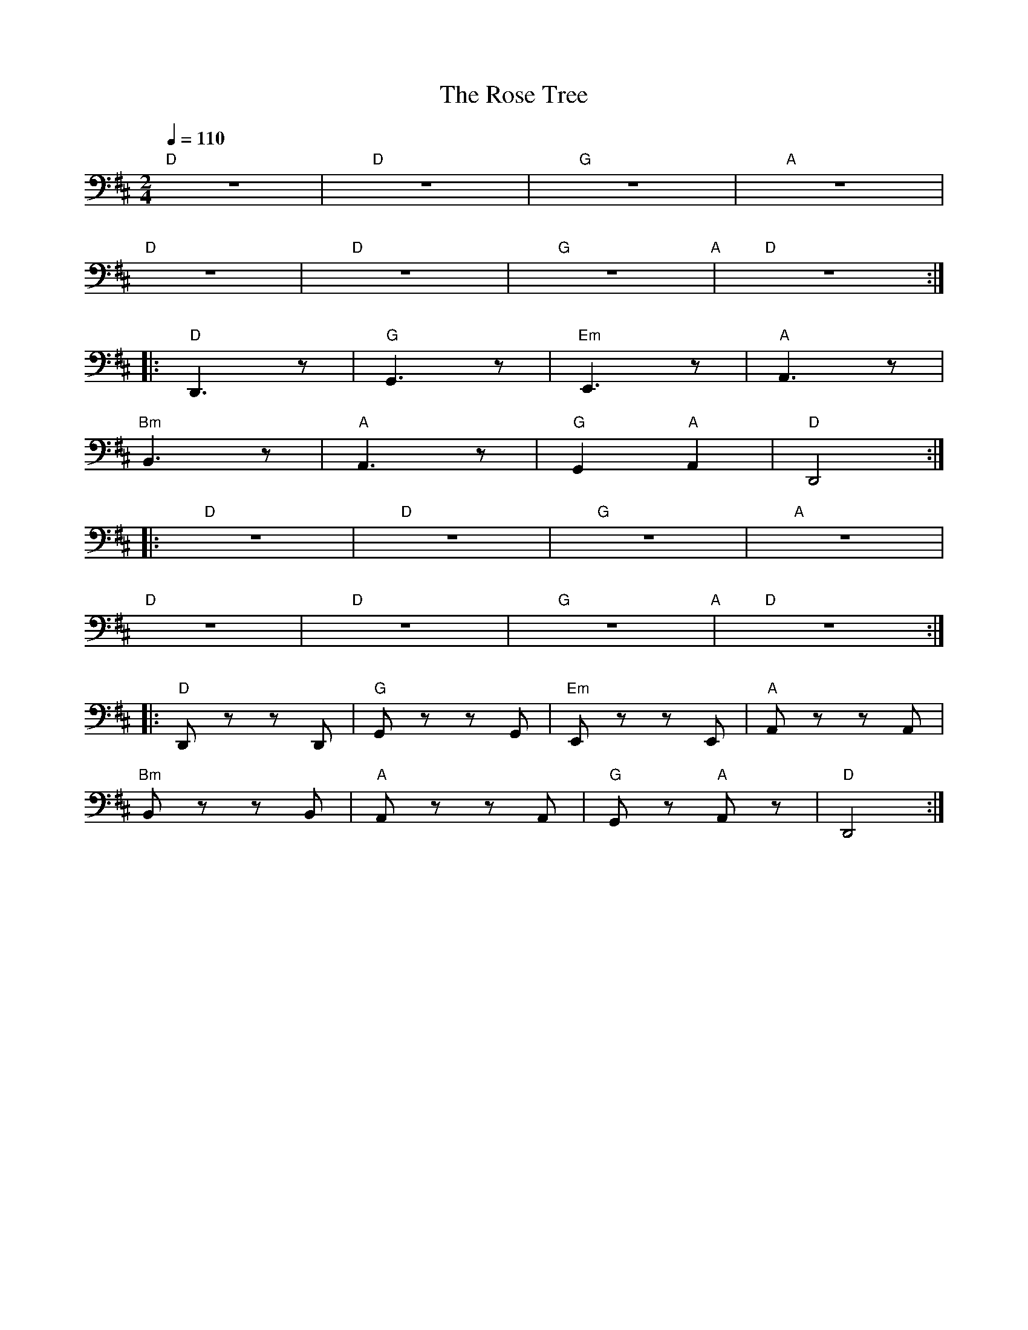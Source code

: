 X:1
T:The Rose Tree
L:1/8
Q:1/4=110
M:2/4
K:D
"D" z4 |"D" z4 |"G" z4 |"A" z4 |
"D" z4 |"D" z4 |"G" z4"A" |"D" z4 ::
"D" D,,3 z |"G" G,,3 z |"Em" E,,3 z |"A" A,,3 z |
"Bm"B,,3 z |"A" A,,3 z |"G" G,,2"A" A,,2 |"D" D,,4 ::
"D" z4 |"D" z4 |"G" z4 |"A" z4 |
"D" z4 |"D" z4 |"G" z4"A" |"D" z4 ::
"D" D,, z z D,, |"G"G,, z z G,, |"Em" E,, z z E,, |"A" A,, z z A,, |
"Bm" B,, z z B,, |"A" A,, z z A,, |"G" G,, z"A" A,, z |"D"D,,4 :|
